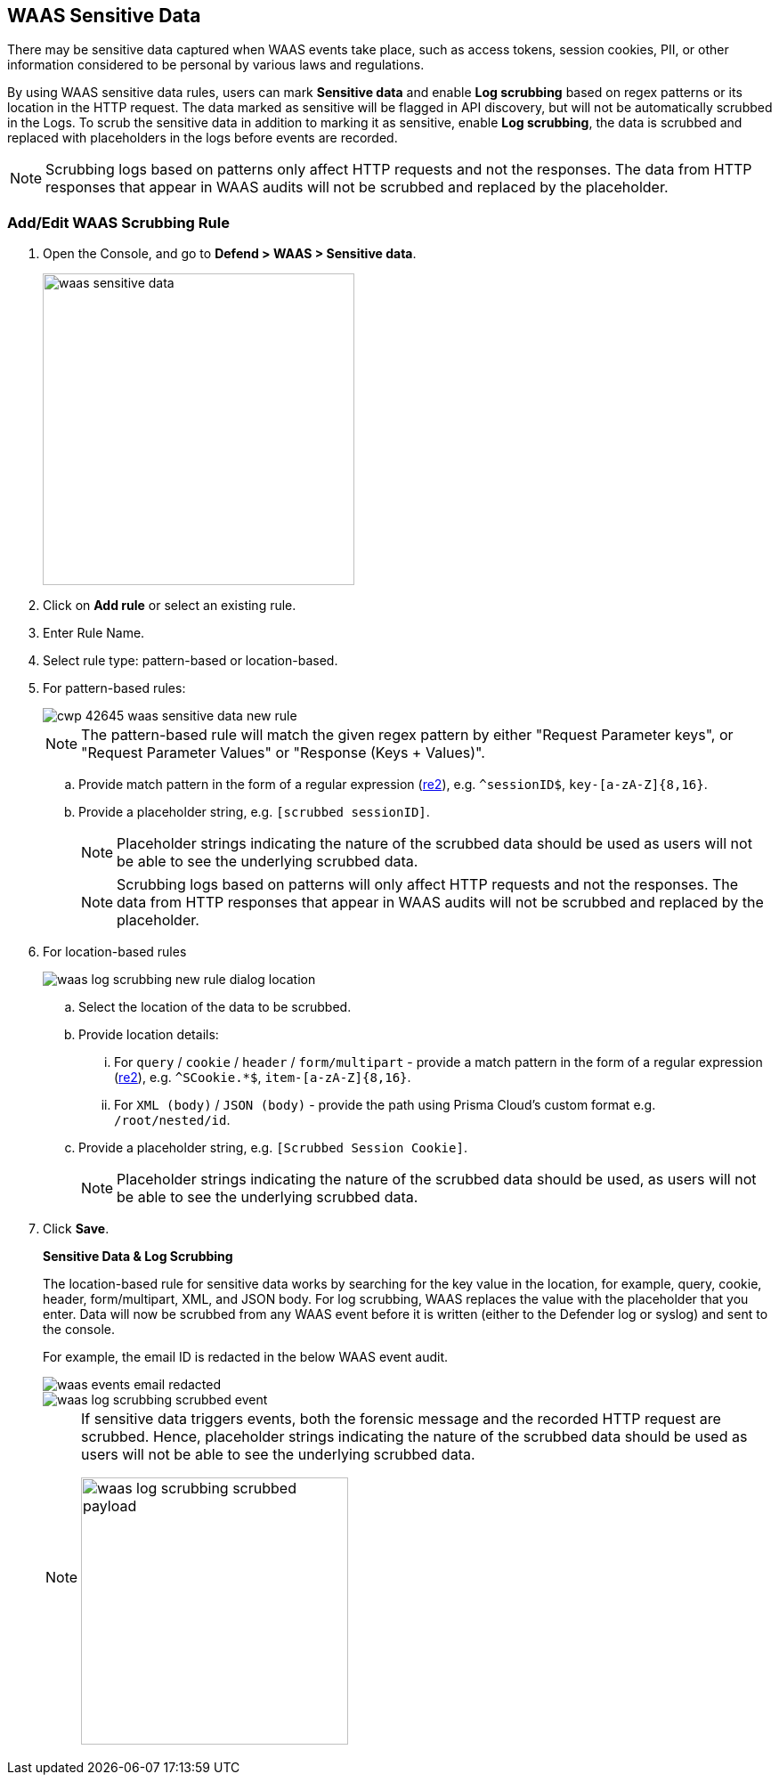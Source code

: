 == WAAS Sensitive Data

There may be sensitive data captured when WAAS events take place, such as access tokens, session cookies, PII, or other information considered to be personal by various laws and regulations.

By using WAAS sensitive data rules, users can mark *Sensitive data* and enable *Log scrubbing* based on regex patterns or its location in the HTTP request.
The data marked as sensitive will be flagged in API discovery, but will not be automatically scrubbed in the Logs.
To scrub the sensitive data in addition to marking it as sensitive, enable *Log scrubbing*, the data is scrubbed and replaced with placeholders in the logs before events are recorded.

NOTE: Scrubbing logs based on patterns only affect HTTP requests and not the responses.
The data from HTTP responses that appear in WAAS audits will not be scrubbed and replaced by the placeholder.

=== Add/Edit WAAS Scrubbing Rule

. Open the Console, and go to *Defend > WAAS > Sensitive data*.
+
image::./waas-sensitive-data.png[width=350]

. Click on *Add rule* or select an existing rule.

. Enter Rule Name.

. Select rule type: pattern-based or location-based.

. For pattern-based rules:
+
image::cwp-42645-waas-sensitive-data-new-rule.png[scale=15]
+
NOTE: The pattern-based rule will match the given regex pattern by either "Request Parameter keys", or "Request Parameter Values" or "Response (Keys + Values)".

.. Provide match pattern in the form of a regular expression (https://github.com/google/re2/wiki/Syntax[re2]), e.g. `^sessionID$`, `key-[a-zA-Z]{8,16}`.

.. Provide a placeholder string, e.g. `[scrubbed sessionID]`.
+
NOTE: Placeholder strings indicating the nature of the scrubbed data should be used as users will not be able to see the underlying scrubbed data.
+
NOTE: Scrubbing logs based on patterns will only affect HTTP requests and not the responses.
The data from HTTP responses that appear in WAAS audits will not be scrubbed and replaced by the placeholder.

. For location-based rules
+
image::./waas_log_scrubbing_new_rule_dialog_location.png[scale=20]

.. Select the location of the data to be scrubbed.

.. Provide location details:

... For `query` / `cookie` / `header` / `form/multipart` - provide a match pattern in the form of a regular expression (https://github.com/google/re2/wiki/Syntax[re2]), e.g. `^SCookie.*$`, `item-[a-zA-Z]{8,16}`.

... For `XML (body)` / `JSON (body)` - provide the path using Prisma Cloud's custom format e.g. `/root/nested/id`. 

.. Provide a placeholder string, e.g. `[Scrubbed Session Cookie]`.
+
NOTE: Placeholder strings indicating the nature of the scrubbed data should be used, as users will not be able to see the underlying scrubbed data.
+

. Click *Save*.
+
*Sensitive Data & Log Scrubbing*
+
The location-based rule for sensitive data works by searching for the key value in the location, for example, query, cookie, header, form/multipart, XML, and JSON body.
For log scrubbing, WAAS replaces the value with the placeholder that you enter.
Data will now be scrubbed from any WAAS event before it is written (either to the Defender log or syslog) and sent to the console.
+
For example, the email ID is redacted in the below WAAS event audit.
+
image::waas-events-email-redacted.png[scale=15]
+
image::./waas_log_scrubbing_scrubbed_event.png[scale=15]
+
[NOTE]
====
If sensitive data triggers events, both the forensic message and the recorded HTTP request are scrubbed.
Hence, placeholder strings indicating the nature of the scrubbed data should be used as users will not be able to see the underlying scrubbed data.

image::./waas_log_scrubbing_scrubbed_payload.png[width=300]
====
